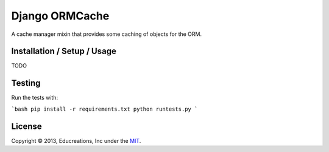 Django ORMCache
===============

A cache manager mixin that provides some caching of objects for the ORM.


Installation / Setup / Usage
----------------------------

TODO


Testing
-------

Run the tests with:

```bash
pip install -r requirements.txt
python runtests.py
```


License
-------

Copyright © 2013, Educreations, Inc under the `MIT <LICENSE>`_.
